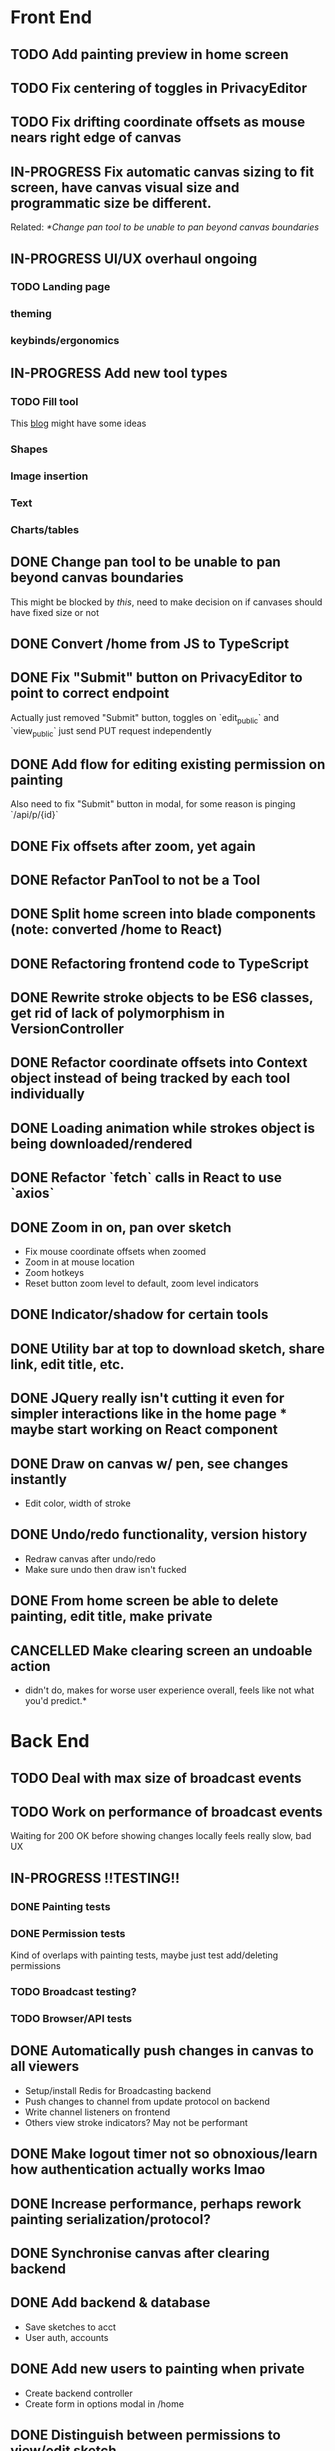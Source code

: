 #+TODO: TODO IN-PROGRESS IDEA | DONE CANCELLED

* Front End
** TODO Add painting preview in home screen
** TODO Fix centering of toggles in PrivacyEditor
** TODO Fix drifting coordinate offsets as mouse nears right edge of canvas
** IN-PROGRESS Fix automatic canvas sizing to fit screen, have canvas visual size and programmatic size be different.
   Related: [[*Change pan tool to be unable to pan beyond canvas boundaries]]
** IN-PROGRESS UI/UX overhaul *ongoing*
*** TODO Landing page
*** theming
*** keybinds/ergonomics
** IN-PROGRESS Add new tool types
*** TODO Fill tool
    This [[https://ben.akrin.com/?p=7888][blog]] might have some ideas

*** Shapes
*** Image insertion
*** Text
*** Charts/tables
** DONE Change pan tool to be unable to pan beyond canvas boundaries
   CLOSED: [2020-08-24 Mon 22:08]
   This might be blocked by [[Fix automatic canvas sizing to fit screen, have canvas visual size and programmatic size be different.][this]], need to make decision on if canvases should have fixed size or not

** DONE Convert /home from JS to TypeScript
   CLOSED: [2020-08-23 Sun 23:41]
** DONE Fix "Submit" button on PrivacyEditor to point to correct endpoint
   CLOSED: [2020-08-22 Sat 23:57]
   Actually just removed "Submit" button, toggles on `edit_public` and `view_public` just send PUT request independently

** DONE Add flow for editing existing permission on painting
   CLOSED: [2020-08-22 Sat 23:51]
   Also need to fix "Submit" button in modal, for some reason is pinging `/api/p/{id}`
** DONE Fix offsets after zoom, yet again
   CLOSED: [2020-08-11 Tue 01:19]
** DONE Refactor PanTool to not be a Tool
   CLOSED: [2020-08-11 Tue 01:28]
** DONE Split home screen into blade components (note: converted /home to React)
   CLOSED: [2020-08-11 Tue 01:21]
** DONE Refactoring frontend code to TypeScript
   CLOSED: [2020-08-11 Tue 01:22]
** DONE Rewrite stroke objects to be ES6 classes, get rid of lack of polymorphism in VersionController
   CLOSED: [2020-08-11 Tue 01:22]
** DONE Refactor coordinate offsets into Context object instead of being tracked by each tool individually
   CLOSED: [2020-08-11 Tue 01:22]
** DONE Loading animation while strokes object is being downloaded/rendered
   CLOSED: [2020-08-11 Tue 01:22]
** DONE Refactor `fetch` calls in React to use `axios`
   CLOSED: [2020-08-11 Tue 01:24]
** DONE Zoom in on, pan over sketch
   CLOSED: [2020-08-11 Tue 01:22]
- Fix mouse coordinate offsets when zoomed
- Zoom in at mouse location
- Zoom hotkeys
- Reset button zoom level to default, zoom level indicators

** DONE Indicator/shadow for certain tools
   CLOSED: [2020-08-11 Tue 01:21]
** DONE Utility bar at top to download sketch, share link, edit title, etc.
   CLOSED: [2020-08-11 Tue 01:23]
** DONE JQuery really isn't cutting it even for simpler interactions like in the home page * maybe start working on React component
   CLOSED: [2020-08-11 Tue 01:24]
** DONE Draw on canvas w/ pen, see changes instantly
   CLOSED: [2020-08-11 Tue 01:22]
- Edit color, width of stroke

** DONE Undo/redo functionality, version history
   CLOSED: [2020-08-11 Tue 01:22]
- Redraw canvas after undo/redo
- Make sure undo then draw isn't fucked

** DONE From home screen be able to delete painting, edit title, make private
   CLOSED: [2020-08-11 Tue 01:24]

** CANCELLED Make clearing screen an undoable action
  CLOSED: [2020-08-11 Tue 01:26]
- didn't do, makes for worse user experience overall, feels like not what you'd predict.*


* Back End
** TODO Deal with max size of broadcast events
** TODO Work on performance of broadcast events
   Waiting for 200 OK before showing changes locally feels really slow, bad UX

** IN-PROGRESS *!!TESTING!!*
*** DONE Painting tests
    CLOSED: [2020-08-20 Thu 14:57]

*** DONE Permission tests
    CLOSED: [2020-08-23 Sun 21:32]
    Kind of overlaps with painting tests, maybe just test add/deleting permissions
*** TODO Broadcast testing?
*** TODO Browser/API tests
** DONE Automatically push changes in canvas to all viewers
  CLOSED: [2020-08-11 Tue 01:20]
- Setup/install Redis for Broadcasting backend
- Push changes to channel from update protocol on backend
- Write channel listeners on frontend
- Others view stroke indicators? May not be performant

** DONE Make logout timer not so obnoxious/learn how authentication actually works lmao
  CLOSED: [2020-08-11 Tue 01:21]
** DONE Increase performance, perhaps rework painting serialization/protocol?
  CLOSED: [2020-08-11 Tue 01:22]
** DONE Synchronise canvas after clearing backend
   CLOSED: [2020-08-11 Tue 01:36]
** DONE Add backend & database
   CLOSED: [2020-08-11 Tue 01:23]
- Save sketches to acct
- User auth, accounts

** DONE Add new users to painting when private
  CLOSED: [2020-08-11 Tue 01:22]
- Create backend controller
- Create form in options modal in /home

** DONE Distinguish between permissions to view/edit sketch
   CLOSED: [2020-08-11 Tue 01:42]


* DevOps/Misc
** TODO Figure out method for self-hosting
   Docker image?

** DONE Convert this doc to org-mode lol
   CLOSED: [2020-08-23 Sun 14:53]
** DONE Edit build script to detect changes in React app, build automatically
   CLOSED: [2020-08-11 Tue 01:24]
   Add debug .env flag for debug printing

** IDEA Maybe contribute to laravel-echo
- Typescript typings are basically nonexistant, low hanging fruit
